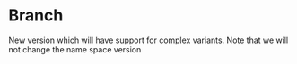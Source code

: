 
* Branch
New version which will have support for complex variants. Note that we will not change the name space version
